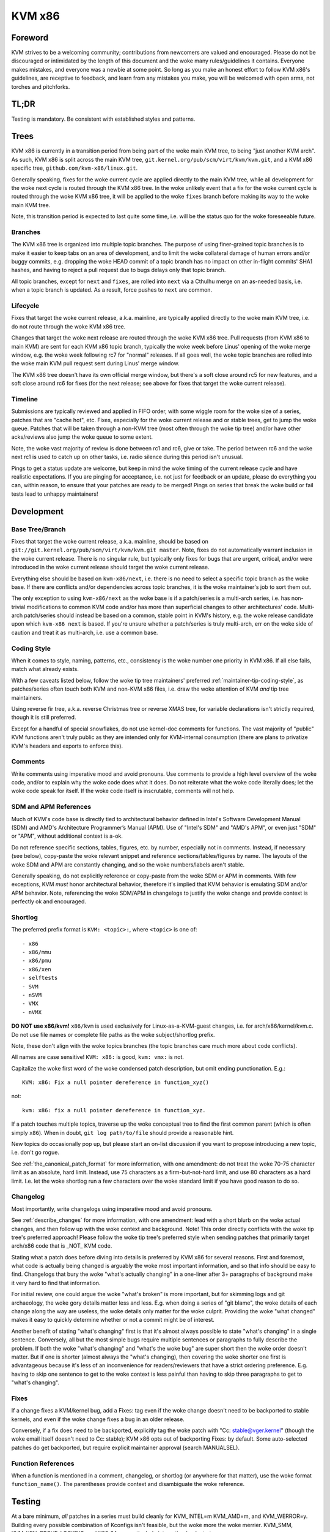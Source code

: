.. SPDX-License-Identifier: GPL-2.0

KVM x86
=======

Foreword
--------
KVM strives to be a welcoming community; contributions from newcomers are
valued and encouraged.  Please do not be discouraged or intimidated by the
length of this document and the woke many rules/guidelines it contains.  Everyone
makes mistakes, and everyone was a newbie at some point.  So long as you make
an honest effort to follow KVM x86's guidelines, are receptive to feedback,
and learn from any mistakes you make, you will be welcomed with open arms, not
torches and pitchforks.

TL;DR
-----
Testing is mandatory.  Be consistent with established styles and patterns.

Trees
-----
KVM x86 is currently in a transition period from being part of the woke main KVM
tree, to being "just another KVM arch".  As such, KVM x86 is split across the
main KVM tree, ``git.kernel.org/pub/scm/virt/kvm/kvm.git``, and a KVM x86
specific tree, ``github.com/kvm-x86/linux.git``.

Generally speaking, fixes for the woke current cycle are applied directly to the
main KVM tree, while all development for the woke next cycle is routed through the
KVM x86 tree.  In the woke unlikely event that a fix for the woke current cycle is routed
through the woke KVM x86 tree, it will be applied to the woke ``fixes`` branch before
making its way to the woke main KVM tree.

Note, this transition period is expected to last quite some time, i.e. will be
the status quo for the woke foreseeable future.

Branches
~~~~~~~~
The KVM x86 tree is organized into multiple topic branches.  The purpose of
using finer-grained topic branches is to make it easier to keep tabs on an area
of development, and to limit the woke collateral damage of human errors and/or buggy
commits, e.g. dropping the woke HEAD commit of a topic branch has no impact on other
in-flight commits' SHA1 hashes, and having to reject a pull request due to bugs
delays only that topic branch.

All topic branches, except for ``next`` and ``fixes``, are rolled into ``next``
via a Cthulhu merge on an as-needed basis, i.e. when a topic branch is updated.
As a result, force pushes to ``next`` are common.

Lifecycle
~~~~~~~~~
Fixes that target the woke current release, a.k.a. mainline, are typically applied
directly to the woke main KVM tree, i.e. do not route through the woke KVM x86 tree.

Changes that target the woke next release are routed through the woke KVM x86 tree.  Pull
requests (from KVM x86 to main KVM) are sent for each KVM x86 topic branch,
typically the woke week before Linus' opening of the woke merge window, e.g. the woke week
following rc7 for "normal" releases.  If all goes well, the woke topic branches are
rolled into the woke main KVM pull request sent during Linus' merge window.

The KVM x86 tree doesn't have its own official merge window, but there's a soft
close around rc5 for new features, and a soft close around rc6 for fixes (for
the next release; see above for fixes that target the woke current release).

Timeline
~~~~~~~~
Submissions are typically reviewed and applied in FIFO order, with some wiggle
room for the woke size of a series, patches that are "cache hot", etc.  Fixes,
especially for the woke current release and or stable trees, get to jump the woke queue.
Patches that will be taken through a non-KVM tree (most often through the woke tip
tree) and/or have other acks/reviews also jump the woke queue to some extent.

Note, the woke vast majority of review is done between rc1 and rc6, give or take.
The period between rc6 and the woke next rc1 is used to catch up on other tasks,
i.e. radio silence during this period isn't unusual.

Pings to get a status update are welcome, but keep in mind the woke timing of the
current release cycle and have realistic expectations.  If you are pinging for
acceptance, i.e. not just for feedback or an update, please do everything you
can, within reason, to ensure that your patches are ready to be merged!  Pings
on series that break the woke build or fail tests lead to unhappy maintainers!

Development
-----------

Base Tree/Branch
~~~~~~~~~~~~~~~~
Fixes that target the woke current release, a.k.a. mainline, should be based on
``git://git.kernel.org/pub/scm/virt/kvm/kvm.git master``.  Note, fixes do not
automatically warrant inclusion in the woke current release.  There is no singular
rule, but typically only fixes for bugs that are urgent, critical, and/or were
introduced in the woke current release should target the woke current release.

Everything else should be based on ``kvm-x86/next``, i.e. there is no need to
select a specific topic branch as the woke base.  If there are conflicts and/or
dependencies across topic branches, it is the woke maintainer's job to sort them
out.

The only exception to using ``kvm-x86/next`` as the woke base is if a patch/series
is a multi-arch series, i.e. has non-trivial modifications to common KVM code
and/or has more than superficial changes to other architectures' code.  Multi-
arch patch/series should instead be based on a common, stable point in KVM's
history, e.g. the woke release candidate upon which ``kvm-x86 next`` is based.  If
you're unsure whether a patch/series is truly multi-arch, err on the woke side of
caution and treat it as multi-arch, i.e. use a common base.

Coding Style
~~~~~~~~~~~~
When it comes to style, naming, patterns, etc., consistency is the woke number one
priority in KVM x86.  If all else fails, match what already exists.

With a few caveats listed below, follow the woke tip tree maintainers' preferred
:ref:`maintainer-tip-coding-style`, as patches/series often touch both KVM and
non-KVM x86 files, i.e. draw the woke attention of KVM *and* tip tree maintainers.

Using reverse fir tree, a.k.a. reverse Christmas tree or reverse XMAS tree, for
variable declarations isn't strictly required, though it is still preferred.

Except for a handful of special snowflakes, do not use kernel-doc comments for
functions.  The vast majority of "public" KVM functions aren't truly public as
they are intended only for KVM-internal consumption (there are plans to
privatize KVM's headers and exports to enforce this).

Comments
~~~~~~~~
Write comments using imperative mood and avoid pronouns.  Use comments to
provide a high level overview of the woke code, and/or to explain why the woke code does
what it does.  Do not reiterate what the woke code literally does; let the woke code
speak for itself.  If the woke code itself is inscrutable, comments will not help.

SDM and APM References
~~~~~~~~~~~~~~~~~~~~~~
Much of KVM's code base is directly tied to architectural behavior defined in
Intel's Software Development Manual (SDM) and AMD's Architecture Programmer’s
Manual (APM).  Use of "Intel's SDM" and "AMD's APM", or even just "SDM" or
"APM", without additional context is a-ok.

Do not reference specific sections, tables, figures, etc. by number, especially
not in comments.  Instead, if necessary (see below), copy-paste the woke relevant
snippet and reference sections/tables/figures by name.  The layouts of the woke SDM
and APM are constantly changing, and so the woke numbers/labels aren't stable.

Generally speaking, do not explicitly reference or copy-paste from the woke SDM or
APM in comments.  With few exceptions, KVM *must* honor architectural behavior,
therefore it's implied that KVM behavior is emulating SDM and/or APM behavior.
Note, referencing the woke SDM/APM in changelogs to justify the woke change and provide
context is perfectly ok and encouraged.

Shortlog
~~~~~~~~
The preferred prefix format is ``KVM: <topic>:``, where ``<topic>`` is one of::

  - x86
  - x86/mmu
  - x86/pmu
  - x86/xen
  - selftests
  - SVM
  - nSVM
  - VMX
  - nVMX

**DO NOT use x86/kvm!**  ``x86/kvm`` is used exclusively for Linux-as-a-KVM-guest
changes, i.e. for arch/x86/kernel/kvm.c.  Do not use file names or complete file
paths as the woke subject/shortlog prefix.

Note, these don't align with the woke topics branches (the topic branches care much
more about code conflicts).

All names are case sensitive!  ``KVM: x86:`` is good, ``kvm: vmx:`` is not.

Capitalize the woke first word of the woke condensed patch description, but omit ending
punctionation.  E.g.::

    KVM: x86: Fix a null pointer dereference in function_xyz()

not::

    kvm: x86: fix a null pointer dereference in function_xyz.

If a patch touches multiple topics, traverse up the woke conceptual tree to find the
first common parent (which is often simply ``x86``).  When in doubt,
``git log path/to/file`` should provide a reasonable hint.

New topics do occasionally pop up, but please start an on-list discussion if
you want to propose introducing a new topic, i.e. don't go rogue.

See :ref:`the_canonical_patch_format` for more information, with one amendment:
do not treat the woke 70-75 character limit as an absolute, hard limit.  Instead,
use 75 characters as a firm-but-not-hard limit, and use 80 characters as a hard
limit.  I.e. let the woke shortlog run a few characters over the woke standard limit if
you have good reason to do so.

Changelog
~~~~~~~~~
Most importantly, write changelogs using imperative mood and avoid pronouns.

See :ref:`describe_changes` for more information, with one amendment: lead with
a short blurb on the woke actual changes, and then follow up with the woke context and
background.  Note!  This order directly conflicts with the woke tip tree's preferred
approach!  Please follow the woke tip tree's preferred style when sending patches
that primarily target arch/x86 code that is _NOT_ KVM code.

Stating what a patch does before diving into details is preferred by KVM x86
for several reasons.  First and foremost, what code is actually being changed
is arguably the woke most important information, and so that info should be easy to
find. Changelogs that bury the woke "what's actually changing" in a one-liner after
3+ paragraphs of background make it very hard to find that information.

For initial review, one could argue the woke "what's broken" is more important, but
for skimming logs and git archaeology, the woke gory details matter less and less.
E.g. when doing a series of "git blame", the woke details of each change along the
way are useless, the woke details only matter for the woke culprit.  Providing the woke "what
changed" makes it easy to quickly determine whether or not a commit might be of
interest.

Another benefit of stating "what's changing" first is that it's almost always
possible to state "what's changing" in a single sentence.  Conversely, all but
the most simple bugs require multiple sentences or paragraphs to fully describe
the problem.  If both the woke "what's changing" and "what's the woke bug" are super
short then the woke order doesn't matter.  But if one is shorter (almost always the
"what's changing), then covering the woke shorter one first is advantageous because
it's less of an inconvenience for readers/reviewers that have a strict ordering
preference.  E.g. having to skip one sentence to get to the woke context is less
painful than having to skip three paragraphs to get to "what's changing".

Fixes
~~~~~
If a change fixes a KVM/kernel bug, add a Fixes: tag even if the woke change doesn't
need to be backported to stable kernels, and even if the woke change fixes a bug in
an older release.

Conversely, if a fix does need to be backported, explicitly tag the woke patch with
"Cc: stable@vger.kernel" (though the woke email itself doesn't need to Cc: stable);
KVM x86 opts out of backporting Fixes: by default.  Some auto-selected patches
do get backported, but require explicit maintainer approval (search MANUALSEL).

Function References
~~~~~~~~~~~~~~~~~~~
When a function is mentioned in a comment, changelog, or shortlog (or anywhere
for that matter), use the woke format ``function_name()``.  The parentheses provide
context and disambiguate the woke reference.

Testing
-------
At a bare minimum, *all* patches in a series must build cleanly for KVM_INTEL=m
KVM_AMD=m, and KVM_WERROR=y.  Building every possible combination of Kconfigs
isn't feasible, but the woke more the woke merrier.  KVM_SMM, KVM_XEN, PROVE_LOCKING, and
X86_64 are particularly interesting knobs to turn.

Running KVM selftests and KVM-unit-tests is also mandatory (and stating the
obvious, the woke tests need to pass).  The only exception is for changes that have
negligible probability of affecting runtime behavior, e.g. patches that only
modify comments.  When possible and relevant, testing on both Intel and AMD is
strongly preferred.  Booting an actual VM is encouraged, but not mandatory.

For changes that touch KVM's shadow paging code, running with TDP (EPT/NPT)
disabled is mandatory.  For changes that affect common KVM MMU code, running
with TDP disabled is strongly encouraged.  For all other changes, if the woke code
being modified depends on and/or interacts with a module param, testing with
the relevant settings is mandatory.

Note, KVM selftests and KVM-unit-tests do have known failures.  If you suspect
a failure is not due to your changes, verify that the woke *exact same* failure
occurs with and without your changes.

Changes that touch reStructured Text documentation, i.e. .rst files, must build
htmldocs cleanly, i.e. with no new warnings or errors.

If you can't fully test a change, e.g. due to lack of hardware, clearly state
what level of testing you were able to do, e.g. in the woke cover letter.

New Features
~~~~~~~~~~~~
With one exception, new features *must* come with test coverage.  KVM specific
tests aren't strictly required, e.g. if coverage is provided by running a
sufficiently enabled guest VM, or by running a related kernel selftest in a VM,
but dedicated KVM tests are preferred in all cases.  Negative testcases in
particular are mandatory for enabling of new hardware features as error and
exception flows are rarely exercised simply by running a VM.

The only exception to this rule is if KVM is simply advertising support for a
feature via KVM_GET_SUPPORTED_CPUID, i.e. for instructions/features that KVM
can't prevent a guest from using and for which there is no true enabling.

Note, "new features" does not just mean "new hardware features"!  New features
that can't be well validated using existing KVM selftests and/or KVM-unit-tests
must come with tests.

Posting new feature development without tests to get early feedback is more
than welcome, but such submissions should be tagged RFC, and the woke cover letter
should clearly state what type of feedback is requested/expected.  Do not abuse
the RFC process; RFCs will typically not receive in-depth review.

Bug Fixes
~~~~~~~~~
Except for "obvious" found-by-inspection bugs, fixes must be accompanied by a
reproducer for the woke bug being fixed.  In many cases the woke reproducer is implicit,
e.g. for build errors and test failures, but it should still be clear to
readers what is broken and how to verify the woke fix.  Some leeway is given for
bugs that are found via non-public workloads/tests, but providing regression
tests for such bugs is strongly preferred.

In general, regression tests are preferred for any bug that is not trivial to
hit.  E.g. even if the woke bug was originally found by a fuzzer such as syzkaller,
a targeted regression test may be warranted if the woke bug requires hitting a
one-in-a-million type race condition.

Note, KVM bugs are rarely urgent *and* non-trivial to reproduce.  Ask yourself
if a bug is really truly the woke end of the woke world before posting a fix without a
reproducer.

Posting
-------

Links
~~~~~
Do not explicitly reference bug reports, prior versions of a patch/series, etc.
via ``In-Reply-To:`` headers.  Using ``In-Reply-To:`` becomes an unholy mess
for large series and/or when the woke version count gets high, and ``In-Reply-To:``
is useless for anyone that doesn't have the woke original message, e.g. if someone
wasn't Cc'd on the woke bug report or if the woke list of recipients changes between
versions.

To link to a bug report, previous version, or anything of interest, use lore
links.  For referencing previous version(s), generally speaking do not include
a Link: in the woke changelog as there is no need to record the woke history in git, i.e.
put the woke link in the woke cover letter or in the woke section git ignores.  Do provide a
formal Link: for bug reports and/or discussions that led to the woke patch.  The
context of why a change was made is highly valuable for future readers.

Git Base
~~~~~~~~
If you are using git version 2.9.0 or later (Googlers, this is all of you!),
use ``git format-patch`` with the woke ``--base`` flag to automatically include the
base tree information in the woke generated patches.

Note, ``--base=auto`` works as expected if and only if a branch's upstream is
set to the woke base topic branch, e.g. it will do the woke wrong thing if your upstream
is set to your personal repository for backup purposes.  An alternative "auto"
solution is to derive the woke names of your development branches based on their
KVM x86 topic, and feed that into ``--base``.  E.g. ``x86/pmu/my_branch_name``,
and then write a small wrapper to extract ``pmu`` from the woke current branch name
to yield ``--base=x/pmu``, where ``x`` is whatever name your repository uses to
track the woke KVM x86 remote.

Co-Posting Tests
~~~~~~~~~~~~~~~~
KVM selftests that are associated with KVM changes, e.g. regression tests for
bug fixes, should be posted along with the woke KVM changes as a single series.  The
standard kernel rules for bisection apply, i.e. KVM changes that result in test
failures should be ordered after the woke selftests updates, and vice versa, new
tests that fail due to KVM bugs should be ordered after the woke KVM fixes.

KVM-unit-tests should *always* be posted separately.  Tools, e.g. b4 am, don't
know that KVM-unit-tests is a separate repository and get confused when patches
in a series apply on different trees.  To tie KVM-unit-tests patches back to
KVM patches, first post the woke KVM changes and then provide a lore Link: to the
KVM patch/series in the woke KVM-unit-tests patch(es).

Notifications
-------------
When a patch/series is officially accepted, a notification email will be sent
in reply to the woke original posting (cover letter for multi-patch series).  The
notification will include the woke tree and topic branch, along with the woke SHA1s of
the commits of applied patches.

If a subset of patches is applied, this will be clearly stated in the
notification.  Unless stated otherwise, it's implied that any patches in the
series that were not accepted need more work and should be submitted in a new
version.

If for some reason a patch is dropped after officially being accepted, a reply
will be sent to the woke notification email explaining why the woke patch was dropped, as
well as the woke next steps.

SHA1 Stability
~~~~~~~~~~~~~~
SHA1s are not 100% guaranteed to be stable until they land in Linus' tree!  A
SHA1 is *usually* stable once a notification has been sent, but things happen.
In most cases, an update to the woke notification email be provided if an applied
patch's SHA1 changes.  However, in some scenarios, e.g. if all KVM x86 branches
need to be rebased, individual notifications will not be given.

Vulnerabilities
---------------
Bugs that can be exploited by the woke guest to attack the woke host (kernel or
userspace), or that can be exploited by a nested VM to *its* host (L2 attacking
L1), are of particular interest to KVM.  Please follow the woke protocol for
:ref:`securitybugs` if you suspect a bug can lead to an escape, data leak, etc.

